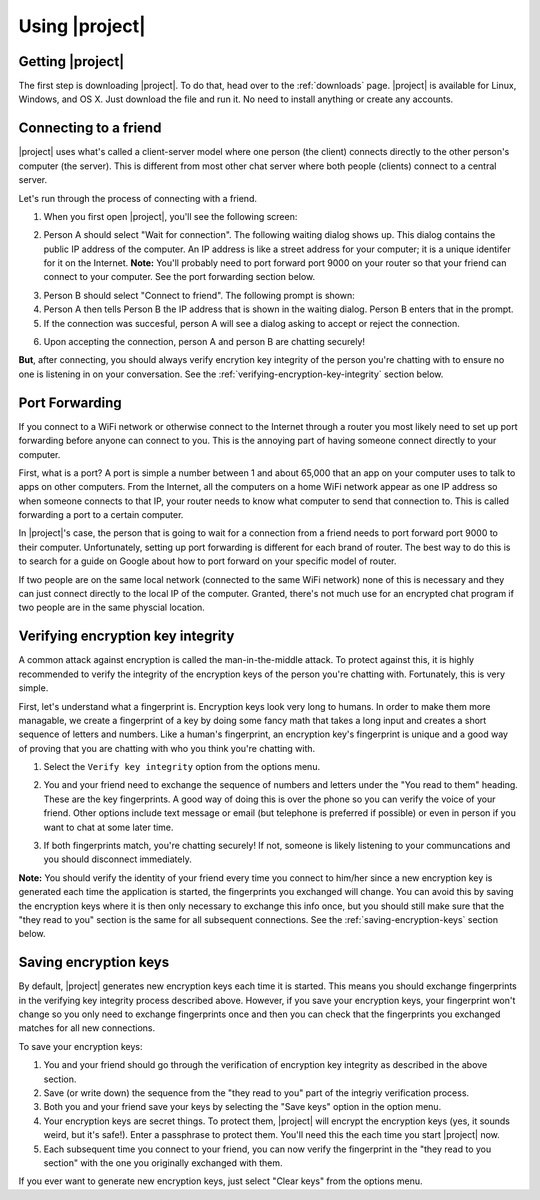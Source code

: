 .. _using-|project|:

Using |project|
===============

-----------------
Getting |project|
-----------------

The first step is downloading |project|. To do that, head over to the :ref:`downloads` page. |project| is
available for Linux, Windows, and OS X. Just download the file and run it. No need to install anything
or create any accounts.

----------------------
Connecting to a friend
----------------------

|project| uses what's called a client-server model where one person (the client) connects directly
to the other person's computer (the server). This is different from most other chat server where
both people (clients) connect to a central server.

Let's run through the process of connecting with a friend.

1. When you first open |project|, you'll see the following screen:

.. image:: images/mode_dialog.png

2. Person A should select "Wait for connection". The following waiting dialog shows up. This dialog
   contains the public IP address of the computer. An IP address is like a street address for your
   computer; it is a unique identifer for it on the Internet. **Note:** You'll probably need to port
   forward port 9000 on your router so that your friend can connect to your computer. See the port
   forwarding section below.

.. image:: images/waiting_dialog.png

3. Person B should select "Connect to friend". The following prompt is shown:

4. Person A then tells Person B the IP address that is shown in the waiting dialog. Person B enters
   that in the prompt.

5. If the connection was succesful, person A will see a dialog asking to accept or reject the connection.

.. image:: images/accept_dialog.png

6. Upon accepting the connection, person A and person B are chatting securely!

.. image:: images/chatting.png

**But**, after connecting, you should always verify encrytion key integrity of the person you're
chatting with to ensure no one is listening in on your conversation. See the
:ref:`verifying-encryption-key-integrity` section below.

.. _port-forwarding:

---------------
Port Forwarding
---------------

If you connect to a WiFi network or otherwise connect to the Internet through a router you most likely
need to set up port forwarding before anyone can connect to you. This is the annoying part of having
someone connect directly to your computer.

First, what is a port? A port is simple a number between 1 and about 65,000 that an app on your
computer uses to talk to apps on other computers. From the Internet, all the computers on a home
WiFi network appear as one IP address so when someone connects to that IP, your router needs to know
what computer to send that connection to. This is called forwarding a port to a certain computer.

In |project|'s case, the person that is going to wait for a connection from a friend needs to port
forward port 9000 to their computer. Unfortunately, setting up port forwarding is different for each
brand of router. The best way to do this is to search for a guide on Google about how to port forward
on your specific model of router.

If two people are on the same local network (connected to the same WiFi network) none of this is
necessary and they can just connect directly to the local IP of the computer. Granted, there's not much
use for an encrypted chat program if two people are in the same physcial location.

.. _verifying-encryption-key-integrity:

----------------------------------
Verifying encryption key integrity
----------------------------------

A common attack against encryption is called the man-in-the-middle attack. To protect against
this, it is highly recommended to verify the integrity of the encryption keys of the person you're
chatting with. Fortunately, this is very simple.

First, let's understand what a fingerprint is. Encryption keys look very long to humans. In order to
make them more managable, we create a fingerprint of a key by doing some fancy math that takes a long
input and creates a short sequence of letters and numbers. Like a human's fingerprint, an encryption
key's fingerprint is unique and a good way of proving that you are chatting with who you think you're
chatting with.

1. Select the ``Verify key integrity`` option from the options menu.

.. image:: images/options_menu.png

2. You and your friend need to exchange the sequence of numbers and letters under the
   "You read to them" heading. These are the key fingerprints. A good way of doing this is over the
   phone so you can verify the voice of your friend. Other options include text message or email
   (but telephone is preferred if possible) or even in person if you want to chat at some later time.

.. image:: images/fingerprint_dialog.png

3. If both fingerprints match, you're chatting securely! If not, someone is likely listening to your
   communcations and you should disconnect immediately.

**Note:** You should verify the identity of your friend every time you connect to him/her since
a new encryption key is generated each time the application is started, the fingerprints you
exchanged will change. You can avoid this by saving the encryption keys where it is then
only necessary to exchange this info once, but you should still make sure that the "they read to you"
section is the same for all subsequent connections. See the :ref:`saving-encryption-keys` section below.

.. _saving-encryption-keys:

----------------------
Saving encryption keys
----------------------

By default, |project| generates new encryption keys each time it is started. This means you should
exchange fingerprints in the verifying key integrity process described above. However, if you save
your encryption keys, your fingerprint won't change so you only need to exchange fingerprints once
and then you can check that the fingerprints you exchanged matches for all new connections.

To save your encryption keys:

1. You and your friend should go through the verification of encryption key integrity as described
   in the above section.
2. Save (or write down) the sequence from the "they read to you" part of the integriy verification
   process.
3. Both you and your friend save your keys by selecting the "Save keys" option in the option menu.
4. Your encryption keys are secret things. To protect them, |project| will encrypt the encryption
   keys (yes, it sounds weird, but it's safe!). Enter a passphrase to protect them. You'll need
   this the each time you start |project| now.
5. Each subsequent time you connect to your friend, you can now verify the fingerprint in the "they
   read to you section" with the one you originally exchanged with them.

If you ever want to generate new encryption keys, just select "Clear keys" from the options menu.
